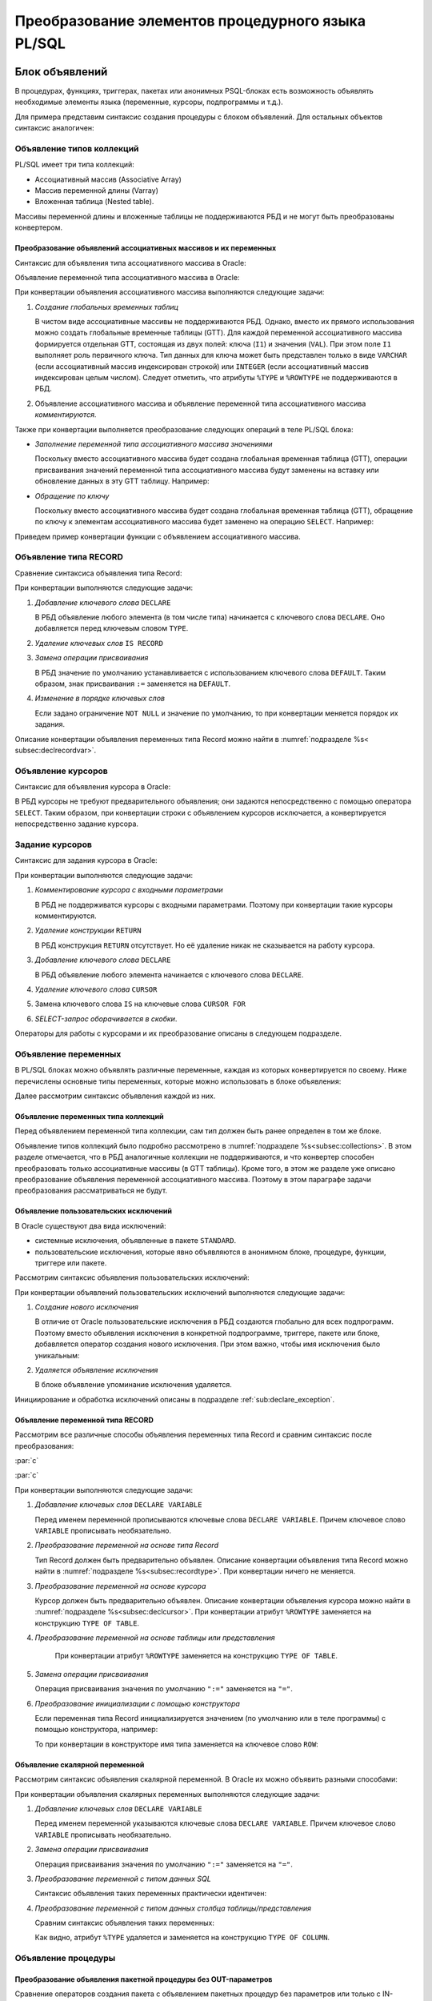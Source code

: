 .. _sec:psqlelem:

Преобразование элементов процедурного языка PL/SQL
===================================================



.. _subsec:decl:

Блок объявлений
-------------------------


В процедурах, функциях, триггерах, пакетах или анонимных PSQL-блоках есть возможность 
объявлять необходимые элементы языка (переменные, курсоры, подпрограммы и т.д.).

Для примера представим синтаксис создания процедуры с блоком объявлений. 
Для остальных объектов синтаксис аналогичен:


.. color-block::
    :caption: Oracle
    
    :green:`CREATE [OR REPLACE]` :red:`[EDITIONABLE|NONEDITIONABLE]` :green:`PROCEDURE` :red:`[<схема>.]` :green:`<имя процедуры>`
        :green:`[ ( <IN|OUT параметр> [, <IN|OUT параметр>]... ) ]` 
        :green:`...`
    :green:`{ IS | AS } [` :greenbf:`<блок объявлений>` :green:`]`
    :green:`BEGIN`
        :green:`<блок операторов> ...`
    :green:`END` :red:`[<имя процедуры>]` :green:`;`    
    
    :greenbf:`<блок объявлений>` :green:`::=  { {<объявление_1>;... [<объявление_2>;]...}`
                           :green:`| <объявление_2>;...}`

    :green:`<объявление_1> ::= { <объявление типа коллекций>`
                       :green:`| <объявление типа RECORD>`
                       :red:`| <объявление типа REF CURSOR>`
                       :red:`| <объявление типа SUBTYPE>`
                       :green:`| <объявление курсора>`
                       :green:`| <объявление переменных>`
                       :green:`| <объявление функции>`
                       :green:`| <объявление процедуры> }`

    :green:`<объявление_2> ::= { <объявление функции> | <реализация функции>`
                       :green:`| <объявление процедуры> | <реализация процедуры>`
                       :green:`| <объявление курсора> | <задание курсора> }`

.. _subsec:collections:

Объявление типов коллекций
^^^^^^^^^^^^^^^^^^^^^^^^^^^

PL/SQL имеет три типа коллекций:

- Ассоциативный массив (Associative Array)
- Массив переменной длины (Varray)
- Вложенная таблица (Nested table).

Массивы переменной длины и вложенные таблицы не поддерживаются РБД и не могут быть преобразованы конвертером. 

Преобразование объявлений ассоциативных массивов и их переменных
""""""""""""""""""""""""""""""""""""""""""""""""""""""""""""""""""

Синтаксис для объявления типа ассоциативного массива в Oracle:

.. color-block::
    :caption: Oracle
    
    :green:`TYPE <имя типа ассоц.массива>`
    :green:`IS TABLE OF <тип данных> [ NOT NULL ]`
    :green:`INDEX BY { VARCHAR2 (<размер>)`
             :green:`| BINARY_INTEGER`
             :green:`| PLS_INTEGER`
             :green:`| LONG`
             :red:`| <имя переменной>%TYPE`
             :red:`| <имя курсора/таблицы/представления>%ROWTYPE` :green:`};`
    
Объявление переменной типа ассоциативного массива в Oracle:

.. color-block::
    :caption: Oracle

    :green:`<имя переменной> <имя типа ассоц.массива>` 
      :red:`[:=<выражение> | :=<вызов функции> | :=<имя переменной коллекции>]`:green:`;`

При конвертации объявления ассоциативного массива выполняются следующие задачи:  

1. *Создание глобальных временных таблиц*
   
   В чистом виде ассоциативные массивы не поддерживаются РБД. Однако, вместо их прямого использования 
   можно создать глобальные временные таблицы (GTT).
   Для каждой переменной ассоциативного массива формируется отдельная GTT, состоящая из двух полей: ключа (``I1``) и значения (``VAL``). 
   При этом поле ``I1`` выполняет роль первичного ключа.
   Тип данных для ключа может быть представлен только в виде ``VARCHAR`` (если ассоциативный массив индексирован строкой) или ``INTEGER``
   (если ассоциативный массив индексирован целым числом). 
   Следует отметить, что атрибуты ``%TYPE`` и ``%ROWTYPE`` не поддерживаются в РБД.

   .. code-block:: 
    :greenlines: 1,2,3,4,5,6
    :caption: Rdb
    
    CREATE GLOBAL TEMPORARY TABLE <имя переменной> (
       I1 { VARCHAR(<размер>)
          | INTEGER },
       VAL <тип данных> [NOT NULL],
       CONSTRAINT <имя ограничения> PRIMARY KEY (I1)
    );
  
2. Объявление ассоциативного массива и объявление переменной типа ассоциативного массива *комментируются*. 

Также при конвертации выполняется преобразование следующих операций в теле PL/SQL блока:

- *Заполнение переменной типа ассоциативного массива значениями*

  Поскольку вместо ассоциативного массива будет создана глобальная временная таблица (GTT), 
  операции присваивания значений переменной типа ассоциативного массива будут заменены на 
  вставку или обновление данных в эту GTT таблицу. Например: 
  
  .. container:: twocol

    .. code-block:: sql
       :caption: Oracle
             
       city_population('Мегаполис') := 1000000;
       :addline:
             
    .. code-block:: sql
       :caption: toRdb
                  
       UPDATE OR INSERT INTO CITY_POPULATION VALUES ('Мегаполис', 1000000);
  
- *Обращение по ключу*

  Поскольку вместо ассоциативного массива будет создана глобальная временная таблица (GTT), 
  обращение по ключу к элементам ассоциативного массива будет заменено на операцию ``SELECT``. Например:

  .. container:: twocol
    
    .. code-block:: sql
      :caption: Oracle
             
      l_res := city_population('Деревня');
      :addline:
             
    .. code-block:: sql
      :caption: toRdb
        
      l_res = (SELECT VAL FROM CITY_POPULATION 
               WHERE I1 = 'Деревня');


Приведем пример конвертации функции с объявлением ассоциативного массива.

.. code-block:: sql
    :caption: Oracle
  
    CREATE OR REPLACE FUNCTION TEST_FUNCTION
    RETURN NUMERIC(34, 8)
    IS
      TYPE population IS TABLE OF NUMBER INDEX BY VARCHAR2(64);      
      city_population population; 
      l_res NUMERIC(34, 8);
    BEGIN
      city_population('Деревня')   := 2000;
      city_population('Райцентр')  := 750000;
      city_population('Мегаполис') := 1000000;
      city_population('Деревня')  := 2001;
      l_res := city_population('Деревня')+city_population('Райцентр')+city_population('Мегаполис');
      ... 
      return l_res;
    END TEST_FUNCTION;

.. code-block:: sql
    :caption: to Rdb
  
    CREATE GLOBAL TEMPORARY TABLE CITY_POPULATION (
        I1 VARCHAR(64), 
        VAL NUMERIC(34, 8),
        CONSTRAINT PK_CITY_POPULATION PRIMARY KEY (I1)
    );
    
    CREATE OR ALTER FUNCTION TEST_FUNCTION 
    RETURNS NUMERIC(34, 8)
    AS
      /*TYPE population IS TABLE OF NUMERIC(34, 8) INDEX BY VARCHAR(64);*/
      /*city_population  population;*/
      DECLARE l_res NUMERIC(34, 8);
    BEGIN
      UPDATE OR INSERT INTO CITY_POPULATION VALUES ('Деревня', 2000);
      UPDATE OR INSERT INTO CITY_POPULATION VALUES ('Райцентр', 750000);
      UPDATE OR INSERT INTO CITY_POPULATION VALUES ('Мегаполис', 1000000);
      UPDATE OR INSERT INTO CITY_POPULATION VALUES ('Деревня', 2001);
      l_res = (SELECT VAL FROM CITY_POPULATION WHERE I1 = 'Деревня')
              + (SELECT VAL FROM CITY_POPULATION WHERE I1 = 'Райцентр')
              + (SELECT VAL FROM CITY_POPULATION WHERE I1 = 'Мегаполис');
      ...
      return l_res;
    END /*TEST_FUNCTION*/;

.. _subsec:recordtype:

Объявление типа RECORD
^^^^^^^^^^^^^^^^^^^^^^^

Сравнение синтаксиса объявления типа Record:

.. container:: twocol
   
   .. color-block::
     :caption: Oracle
              
     :green:`TYPE <имя типа Record>`
     :green:`IS RECORD (<имя поля> <тип данных>` 
                :green:`[[NOT NULL]`
                :green:`{:=|DEFAULT} <выражение>]`
                :green:`[, <имя поля> <тип данных>...]);`

   .. code-block:: 
     :greenlines: 1, 2, 3, 4, 5
     :caption: Rdb
             
     DECLARE TYPE <имя типа Record> 
     (<имя поля> <тип данных>
      [DEFAULT <значение>]
      [NOT NULL]
      [, <имя поля> <тип данных>...]...);

При конвертации выполняются следующие задачи:  

1. *Добавление ключевого слова* ``DECLARE``

   В РБД объявление любого элемента (в том числе типа) начинается с ключевого слова ``DECLARE``.
   Оно добавляется перед ключевым словом ``TYPE``.

2. *Удаление ключевых слов* ``IS RECORD``

3. *Замена операции присваивания* 
   
   В РБД значение по умолчанию устанавливается с использованием ключевого слова ``DEFAULT``. Таким образом, знак присваивания ``:=`` 
   заменяется на ``DEFAULT``.

4. *Изменение в порядке ключевых слов*
   
   Если задано ограничение ``NOT NULL`` и значение по умолчанию, то при конвертации меняется порядок их задания.


.. code-block:: sql
    :caption: Oracle
  
    DECLARE
      TYPE DeptRecTyp IS RECORD (
         dept_id    NUMBER(4) NOT NULL := 10,
         dept_name  VARCHAR2(30) NOT NULL := 'Administration',
         mgr_id     NUMBER(6) := 200,
         loc_id     NUMBER(4) := 1700
      ); 
      dept_rec DeptRecTyp;
    BEGIN
       ...
    END;



.. code-block:: sql
    :caption: to Rdb
  
    EXECUTE BLOCK
    AS 
      DECLARE TYPE DeptRecTyp (
        dept_id    NUMERIC(4)  default 10 NOT NULL,
        dept_name  VARCHAR(30) default 'Administration' NOT NULL,
        mgr_id     NUMERIC(6)  default 200,
        loc_id     NUMERIC(4)  default 1700
      );
      DECLARE dept_rec DeptRecTyp;
    BEGIN
      ...
    END;

Описание конвертации объявления переменных типа Record можно найти в :numref:`подразделе %s< subsec:declrecordvar>`.

Объявление курсоров
^^^^^^^^^^^^^^^^^^^^^^

Синтаксис для объявления курсора в Oracle:
          
.. color-block::
    :caption: Oracle
    
    :red:`CURSOR <имя курсора>` :red:`[(<список параметров курсора>)]`
    :red:`RETURN <rowtype>;`

В РБД курсоры не требуют предварительного объявления; они задаются непосредственно с помощью оператора ``SELECT``. 
Таким образом, при конвертации строки с объявлением курсоров исключается, а конвертируется непосредственно задание курсора. 


.. _subsec:declcursor:

Задание курсоров
^^^^^^^^^^^^^^^^^^^^^

Синтаксис для задания курсора в Oracle:

.. container:: twocol
          
  .. code-block::
    :greenlines: 1,4
    :redlines: 2,3
    :caption: Oracle
              
    CURSOR <имя курсора>
    [(<список параметров курсора>)]
    [RETURN <rowtype>] 
    IS <SELECT-запрос> ;

  .. code-block:: 
    :greenlines: 1,4
    :caption: Rdb

    DECLARE <имя курсора>  


    CURSOR FOR (<SELECT-запрос>);

При конвертации выполняются следующие задачи:  

1. *Комментирование курсора с входными параметрами*
   
   В РБД не поддерживатся курсоры с входными параметрами. Поэтому при конвертации такие курсоры комментируются.

2. *Удаление конструкции* ``RETURN``

   В РБД конструкция ``RETURN`` отсутствует. Но её удаление никак не сказывается на работу курсора.

3. *Добавление ключевого слова* ``DECLARE``

   В РБД объявление любого элемента начинается с ключевого слова ``DECLARE``.
   
4. *Удаление ключевого слова* ``CURSOR``

5. Замена ключевого слова ``IS`` на ключевые слова ``CURSOR FOR``

6. *SELECT-запрос оборачивается в скобки*.
 


.. code-block:: sql
  :caption: Oracle

  DECLARE
    id testt.id%TYPE;
    num testt.num%TYPE;
    cursor c1 RETURN testt%ROWTYPE;
    cursor c1 RETURN testt%ROWTYPE is
      SELECT * FROM testt;
  BEGIN
    OPEN c1;
    LOOP
      FETCH c1 INTO id, num;
      EXIT WHEN c1%NOTFOUND;
    END LOOP;
    CLOSE c1;
  END;


.. code-block:: sql
  :caption: to Rdb

  EXECUTE BLOCK 
  AS
    DECLARE id TYPE OF COLUMN testt.id;
    DECLARE num TYPE OF COLUMN testt.num;
    DECLARE c1 CURSOR FOR
      (SELECT * FROM testt);
  BEGIN
    OPEN c1;
    WHILE (TRUE) DO 
    BEGIN
      FETCH c1 INTO :id, :num;
        IF( ROW_COUNT != 1 ) 
        THEN LEAVE;
    END 
    CLOSE c1;
  END;

Операторы для работы с курсорами и их преобразование описаны в следующем подразделе.


Объявление переменных
^^^^^^^^^^^^^^^^^^^^^^

В PL/SQL блоках можно объявлять различные переменные, каждая из которых конвертируется по своему. 
Ниже перечислены основные типы переменных, которые можно использовать в блоке объявления:

.. code-block::
    :redlines:  2,3,7
    :greenlines: 1,4,5,6,8
    :caption: Oracle

    <объявление переменных> ::= { <объявление переменных типа коллекций>
                                | <объявление констант>
                                | <объявление переменной типа REF CURSOR>
                                | <объявление исключений>
                                | <объявление переменной типа RECORD>
                                | <объявление скалярной переменной>
                                | [REF] <пользовательский объектный тип>
                                }

Далее рассмотрим синтаксис объявления каждой из них.

Объявление переменных типа коллекций
""""""""""""""""""""""""""""""""""""""

Перед объявлением переменной типа коллекции, сам тип должен быть ранее определен в том же блоке. 


.. code-block::
    :redlines:  2,3,4,5,6,7
    :greenlines: 1
    :caption: Oracle
        
    <имя переменной> { <имя типа ассоц.массива> 
                       [:=<выражение> | :=<вызов функции> | :=<имя переменной коллекции>]
                     | <имя типа Varray> 
                       [:= <имя типа Varray>([<список значений>]) | :=<имя переменной коллекции> ]
                     | <имя типа вложенных таблиц> 
                       [:= <имя вложенных таблиц>([<список значений>])|:=<имя перем-ой коллекции>]
                     | <имя переменной коллекции>%TYPE } ;    

Объявление типов коллекций было подробно рассмотрено в :numref:`подразделе %s<subsec:collections>`. 
В этом разделе отмечается, что в РБД аналогичные коллекции не поддерживаются, и что конвертер способен 
преобразовать только ассоциативные массивы (в GTT таблицы). Кроме того, в этом же разделе уже описано преобразование
объявления переменной ассоциативного массива. Поэтому в этом параграфе задачи преобразования рассматриваться не будут.  

..
   Объявление констант
   """""""""""""""""""""
         
   .. code-block::
      :redlines: 1
      
      <имя константы> CONSTANT <тип данных> [NOT NULL] { := | DEFAULT } <выражение> ;

.. _sub:userexception:

Объявление пользовательских исключений
"""""""""""""""""""""""""""""""""""""""

В Oracle существуют два вида исключений:

- системные исключения, объявленные в пакете ``STANDARD``. 
- пользовательские исключения, которые явно объявляются в анонимном блоке, процедуре, функции, триггере или пакете.

Рассмотрим синтаксис объявления пользовательских исключений:

.. code-block::
    :greenlines: 1
    :caption: Oracle
        
    <имя исключения> EXCEPTION;  

При конвертации объявлений пользовательских исключений выполняются следующие задачи:

1. *Создание нового исключения*
   
   В отличие от Oracle пользовательские исключения в РБД создаются глобально для всех подпрограмм.
   Поэтому вместо объявления исключения в конкретной подпрограмме, триггере, пакете или блоке, 
   добавляется оператор создания нового исключения. При этом важно, чтобы имя исключения было уникальным:

   .. code-block::
    :greenlines: 1
    :caption: Rdb
        
    CREATE EXCEPTION <имя исключения> '<текст сообщения>';

2. *Удаляется объявление исключения*

   В блоке объявление упоминание исключения удаляется.


.. code-block:: sql
  :caption: Oracle

  CREATE OR REPLACE PROCEDURE add_new_order
     (order_id_in IN NUMBER, sales_in IN NUMBER)
  IS
     no_sales EXCEPTION;
  BEGIN
      ...
  END;


.. code-block:: sql
  :caption: to Rdb

  CREATE EXCEPTION no_sales_EXCEPTION_add_new_order 'error';
  
  CREATE OR ALTER PROCEDURE add_new_order
     (order_id_in  NUMERIC(34, 8), sales_in  NUMERIC(34, 8))
  AS
  BEGIN
     ...
  END;



Инициирование и обработка исключений описаны в подразделе :ref:`sub:declare_exception`. 
   
.. _subsec:declrecordvar:

Объявление переменной типа RECORD
"""""""""""""""""""""""""""""""""""

Рассмотрим все различные способы объявления переменных типа Record и сравним синтаксис после преобразования:


:par:`c`

:par:`c`

.. container:: twocol
  
  .. code-block::
    :redlines: 4,7
    :greenlines: 1,2,3,5,6,8,9
    :caption: Oracle
              
    <имя переменной> 
          { <имя типа RECORD> 
          | <имя курсора>%ROWTYPE 
          | <имя переменной CURSOR REF>%ROWTYPE 
          | <имя таблицы>%ROWTYPE 
          | <имя представления>%ROWTYPE 
          | <имя переменной типа RECORD>%TYPE }
    [[NOT NULL] 
    {:= | DEFAULT} <выражение> ];

  .. code-block:: 
    :greenlines: 1, 2, 3, 4, 5, 6, 7, 8, 9
    :caption: Rdb

    DECLARE [VARIABLE] <имя переменной> 
          { <имя типа RECORD> 
          | TYPE OF TABLE  <имя курсора>

          | TYPE OF TABLE <имя таблицы> 
          | TYPE OF TABLE <имя представления>
          }
    [NOT NULL] 
    [{ = | DEFAULT } <значение по умолчанию>];

При конвертации выполняются следующие задачи:

1. *Добавление ключевых слов* ``DECLARE VARIABLE``

   Перед именем переменной прописываются ключевые слова ``DECLARE VARIABLE``. 
   Причем ключевое слово ``VARIABLE`` прописывать необязательно.

2. *Преобразование переменной на основе типа Record*

   Тип Record должен быть предварительно объявлен. Описание конвертации объявления типа Record 
   можно найти в :numref:`подразделе %s<subsec:recordtype>`. При конвертации ничего не меняется.

3. *Преобразование переменной на основе курсора*

   Курсор должен быть предварительно объявлен. Описание конвертации объявления курсора
   можно найти в :numref:`подразделе %s<subsec:declcursor>`. При конвертации атрибут ``%ROWTYPE`` заменяется на конструкцию ``TYPE OF TABLE``.

4. *Преобразование переменной на основе таблицы или представления* 

    При конвертации атрибут ``%ROWTYPE`` заменяется на конструкцию ``TYPE OF TABLE``.

5. *Замена операции присваивания* 
   
   Операция присваивания значения по умолчанию ``":="`` заменяется на ``"="``.

6. *Преобразование инициализации с помощью конструктора*

   Если переменная типа Record инициализируется значением (по умолчанию или в теле программы) с помощью конструктора, например:

   .. code-block:: sql
    :caption: Oracle

    dept_rec DeptRecTyp := DeptRecType(10, 'Administration', 200, 1700);
  
   То при конвертации в конструкторе имя типа заменяется на ключевое слово ``ROW``:

   .. code-block:: sql
    :caption: to Rdb

    dept_rec DeptRecTyp = ROW(10, 'Administration', 200, 1700);



.. code-block:: sql
  :caption: Oracle

  DECLARE
    TYPE DeptRecTyp IS RECORD (
         dept_id    NUMBER(4) NOT NULL := 10,
         dept_name  VARCHAR2(30) NOT NULL := 'Administration',
         mgr_id     NUMBER(6) := 200,
         loc_id     NUMBER(4) := 1700
      );
    CURSOR c1 IS SELECT department_id, location_id FROM departments;
    dept_rec1 DeptRecTyp := DeptRecTyp (20, 'Ingineer', 300, 1200);
    dept_rec2 departments%ROWTYPE 
    dept_rec3 c1%ROWTYPE;
  BEGIN
    dept_rec2 := DeptRecTyp(10, 'Administration', 200, 1700);
  END;


.. code-block:: sql
  :caption: to Rdb

  EXECUTE BLOCK 
  AS 
    DECLARE TYPE DeptRecTyp   (
         dept_id    NUMERIC(4)  DEFAULT 10 NOT NULL,
         dept_name  VARCHAR(30) DEFAULT 'Administration' NOT NULL,
         mgr_id     NUMERIC(6)  DEFAULT 200,
         loc_id     NUMERIC(4)  DEFAULT 1700
    );
    DECLARE c1 CURSOR FOR (SELECT department_id, location_id FROM departments);
    DECLARE dept_rec1 DeptRecTyp = ROW(20, 'Ingineer', 300, 1200);
    DECLARE VARIABLE dept_rec2 TYPE OF TABLE departments not null;
    DECLARE VARIABLE dept_rec3 TYPE OF TABLE c1;  
  BEGIN
    dept_rec2 = ROW(10, 'Administration', 200, 1700);
  END;


Объявление скалярной переменной
""""""""""""""""""""""""""""""""

Рассмотрим синтаксис объявления скалярной переменной. В Oracle их можно объявить разными способами:

.. code-block::
    :greenlines: 1, 3, 4, 7
    :redlines: 5, 6
    
    <имя переменной> <тип данных> [ [NOT NULL] {:= | DEFAULT} <выражение> ];

    <тип данных> ::= { <тип данных SQL>
                     | <имя таблицы/представления>.<столбец>%TYPE
                     | <переменная типа RECORD>.<поле>%TYPE
                     | <скалярная переменная>%TYPE
                     }
  
При конвертации объявления скалярных переменных выполняются следующие задачи:

1. *Добавление ключевых слов* ``DECLARE VARIABLE``
 
   Перед именем переменной указываются ключевые слова ``DECLARE VARIABLE``. 
   Причем ключевое слово ``VARIABLE`` прописывать необязательно.

2. *Замена операции присваивания* 
   
   Операция присваивания значения по умолчанию ``":="`` заменяется на ``"="``.

3. *Преобразование переменной с типом данных SQL*

   Синтаксис объявления таких переменных практически идентичен:

   .. container:: twocol

    .. code-block::
      :greenlines: 1, 2, 3, 4
      :caption: Oracle
      
      :addline:
      <имя переменной> <тип данных SQL>     
      [[NOT NULL] 
      {:= | DEFAULT} <выражение> ] ;             
              	                                                        
    .. code-block:: 
      :greenlines: 1, 2, 3, 4
      :caption: Rdb
             
      DECLARE [VARIABLE] 
      <имя переменной> <тип данных SQL>
      [NOT NULL] 
      [{ = | DEFAULT } <выражение>] ;

4. *Преобразование переменной с типом данных столбца таблицы/представления*

   Сравним синтаксис объявления таких переменных:

   .. container:: twocol
    
    .. code-block::
      :greenlines: 1, 2, 3, 4
      :caption: Oracle
             
      <имя переменной>
            <имя таблицы>.<столбец>%TYPE     
      [[NOT NULL] 
      {:= | DEFAULT} <выражение> ] ;             
              	                                                          
    .. code-block:: 
      :greenlines: 1, 2, 3, 4
      :caption: Rdb
             
      DECLARE [VARIABLE] <имя переменной>
        TYPE OF COLUMN <имя таблицы>.<столбец>
      [NOT NULL] 
      [{ = | DEFAULT } <выражение>] ;

   Как видно, атрибут ``%TYPE`` удаляется и заменяется на конструкцию ``TYPE OF COLUMN``.

.. code-block:: sql
  :caption: Oracle

  DECLARE
    sql_stmt    VARCHAR2(200);
    dept_id     NUMBER(2) := 50;
    dept_name   dept.name%TYPE  := 'PERSONNEL';
    location    dept.location%TYPE default 'DALLAS';
  BEGIN
    sql_stmt := 'INSERT INTO dept VALUES (:1, :2, :3)';
    EXECUTE IMMEDIATE sql_stmt USING dept_id, dept_name, location;
  END;


.. code-block:: sql
  :caption: to Rdb

  EXECUTE BLOCK 
  AS 
    DECLARE sql_stmt    VARCHAR(200);
    DECLARE dept_id     NUMERIC(2) = 50;
    DECLARE dept_name   TYPE OF COLUMN dept.name  = 'PERSONNEL';
    DECLARE location    TYPE OF COLUMN dept.location default 'DALLAS';
  BEGIN
    sql_stmt = 'INSERT INTO dept VALUES (:A1, :A2, :A3)';
    EXECUTE STATEMENT (:sql_stmt) (A1:= :dept_id, A2:= :dept_name, A3:= :location);
  END;


    
.. _subsec:proc_decl:

Объявление процедуры
^^^^^^^^^^^^^^^^^^^^^^^^

.. code-block::
    :redlines:  2,3
    :greenlines: 1,4
    :caption: Oracle
        
    PROCEDURE <процедура> [(<IN|OUT параметр>[,<IN|OUT параметр>])] 
    [ ACCESSIBLE BY (<средство доступа> [, <средство доступа> ]...)
    | DEFAULT COLLATION <опция сортировки>
    | AUTHID { CURRENT_USER | DEFINER }]... ;

Преобразование объявления пакетной процедуры без OUT-параметров
"""""""""""""""""""""""""""""""""""""""""""""""""""""""""""""""""

Сравнение операторов создания пакета с объявлением пакетных процедур без параметров или только с IN-параметрами:

.. container:: twocol
  
  .. code-block::
    :greenlines: 1, 2, 3, 4, 5, 7, 8, 9
    :caption: Oracle
              
    CREATE [OR REPLACE] PACKAGE <имя пакета>
    [AUTHID { CURRENT_USER | DEFINER }]
    { IS | AS } 
        PROCEDURE <имя> (<IN-пар.>[,<IN-пар.>]); 

        [ <объявление процедуры>; 
        | <объявление функции>;...]
    END ;
      
  .. code-block:: 
    :greenlines: 1, 2, 3, 4, 5, 7, 8, 9
    :caption: Rdb
             
    CREATE [OR ALTER] PACKAGE <имя пакета>
    [SQL SECURITY {DEFINER | INVOKER}]
    AS BEGIN
      PROCEDURE <имя> (<IN-пар.>[,<IN-пар.>]);

      [ <объявление процедуры>; 
      | <объявление функции>;...]
    END ; 

При конвертации объявления пакетных процедур без OUT-параметров выполняются следующие задачи:  

1. *Преобразование IN-параметров* 

   В Oracle входные параметры могут прописываться с модификатором ``IN`` (необязательным). 
   При конвертации модификатор ``IN`` удаляется.

   Сравним синтаксис задания IN-параметров [2]_:

   .. container:: twocol
    
    .. color-block::
      :caption: Oracle
             
      :green:`<IN-параметр> :=` 
                :green:`<имя>` :red:`[IN]` :green:`<тип данных>` 
                      :green:`[{:=|DEFAULT} <значение>]`                  
  	                                                              
    .. code-block:: 
      :greenlines: 1, 2, 3
      :caption: Rdb
             
      <IN-параметр> := 
                <имя> <тип данных> 
                    [{=|DEFAULT} <значение>]     

   IN-параметрам можно устанавливать значения по умолчанию. Как видно, различия заключаются лишь в операторе присваивания (``:=``). 
   
   .. note::

      В РБД параметры, для которых установлены значения по умолчанию, должны располагаться в самом конце списка, 
      тогда как в Oracle таких ограничений нет.

Преобразование объявления пакетной процедуры с OUT параметрами
""""""""""""""""""""""""""""""""""""""""""""""""""""""""""""""""

Сравнение операторов создания пакета с объявлением пакетных процедур с хотя бы одним OUT-параметром:

.. container:: twocol
          
  .. code-block::
    :greenlines: 1, 2, 3, 4, 5, 8, 9, 10
    :caption: Oracle
    
    CREATE [OR REPLACE] PACKAGE <имя пакета>
    [AUTHID { CURRENT_USER | DEFINER }]
    { IS | AS } 
    PROCEDURE <имя> (<OUT-пар.>[,<IN|OUT-пар.>]); 


    [ <объявление процедуры>; 
    | <объявление функции>;...];
    END ;

      
  .. code-block:: 
    :greenlines: 1, 2, 3, 4, 5, 6, 8, 9, 10
    :caption: Rdb
    
    CREATE [OR ALTER] PACKAGE <имя пакета>
    [SQL SECURITY {DEFINER | INVOKER}]
    AS BEGIN
    PROCEDURE <имя> (<OUT-пар.>[,<IN|OUT-пар.>])
    RETURNS (<OUT-пар.>_OUT [,...]);

    [ <объявление процедуры>; 
    | <объявление функции>;...]
    END ; 

При конвертации объявления пакетных процедур с OUT-параметрами выполняются следующие задачи:  

1. *Преобразование входных параметров*

   В процедурах Oracle все параметры являются входными, однако они подразделяются на IN и OUT. 

   Модификаторы ``IN, OUT`` и ``IN OUT`` не используются и удаляются. Следует отметить, что в РБД отсутствует аналог модификатора ``NOCOPY``, 
   который также подлежит исключению.

   Если в процедуре присутствует хотя бы один OUT-параметр, она преобразуется в селективную процедуру в РБД.  
   Поэтому добавляется конструкция ``RETURNS (...)``, в которую дублируется список всех OUT-параметров с суффиксом ``"_OUT"``.

.. _subsec:func_decl:

Объявление функции 
^^^^^^^^^^^^^^^^^^^^^^^

.. code-block::
    :redlines:  4,5,6 
    :greenlines: 1,2,3
    :caption: Oracle
    
    FUNCTION <имя функции> [(<IN|OUT параметр>[,<IN|OUT параметр>])]
    RETURN <тип данных> 
    [ DETERMINISTIC 
    | PIPELINED 
    | PARALLEL_ENABLE 
    | RESULT_CACHE ]... ; 

Преобразование объявления пакетной функции без OUT-параметров
""""""""""""""""""""""""""""""""""""""""""""""""""""""""""""""""

Сравнение синтаксиса операторов создания пакета с объявлением пакетных функций без параметров или только с IN-параметрами:

.. container:: twocol
          
  .. code-block::
    :greenlines: 1, 2, 3, 4, 5, 6, 7, 9, 10, 11
    :caption: Oracle
    
    CREATE [OR REPLACE] PACKAGE <имя пакета>
    [AUTHID { CURRENT_USER | DEFINER }]
    { IS | AS } 
        FUNCTION <имя> (<IN-пар.>[,<IN-пар.>]...)
          RETURN <тип данных> 
          [DETERMINISTIC];

        [ <объявление процедуры>; 
        | <объявление функции>;...];
    END;


  .. code-block:: 
    :greenlines: 1, 2, 3, 4, 5, 6, 7, 9, 10, 11
    :caption: Rdb
    
    CREATE [OR ALTER] PACKAGE <имя пакета>
    [SQL SECURITY {DEFINER | INVOKER}]
    AS BEGIN
      FUNCTION <имя> (<IN-пар.> [,<IN-пар.>...])
        RETURNS <тип данных> 
        [DETERMINISTIC];

      [ <объявление процедуры>; 
      | <объявление функции>;...]
    END ; 

При конвертации объявления пакетных функций без OUT-параметров выполняются следующие задачи:  

1. *Преобразование IN-параметров*

   В Oracle входные параметры могут прописываться с модификатором ``IN`` (необязательным). 
   При конвертации модификатор ``IN`` удаляется.

   Сравним синтаксис задания IN-параметров [4]_:

   .. container:: twocol

      .. color-block::
        :caption: Oracle
          
        :green:`<IN-параметр> :=` 
                  :green:`<имя>` :red:`[IN]` :green:`<тип данных>` 
                        :green:`[{:=|DEFAULT} <значение>]`                  
  	                                                               
      .. code-block:: 
        :greenlines: 1, 2, 3
        :caption: Rdb
        
        <IN-параметр> := 
                  <имя> <тип данных> 
                      [{=|DEFAULT} <значение>]     

   IN-параметрам можно устанавливать значения по умолчанию. Как видно, различия заключаются лишь в операторе присваивания (``:=``). 
   В РБД параметры, для которых установлены значения по умолчанию, должны располагаться в самом конце списка, 
   тогда как в Oracle таких ограничений нет.

2. *Замена ключевого слова* ``RETURN``

   Данное ключевое слово заменяется на равнозначное ему ``RETURNS``.


Преобразование объявления пакетной функции с OUT параметрами
""""""""""""""""""""""""""""""""""""""""""""""""""""""""""""""

Сравнение синтаксиса операторов создания пакета с объявлением пакетных функций 
с хотя бы одним OUT-параметром:

.. container:: twocol
          
  .. code-block::
      :redlines: 6
      :greenlines: 1, 2, 3, 4, 5, 7, 8, 9, 10
      :caption: Oracle
      
      CREATE [OR REPLACE] PACKAGE <имя пакета>
      [AUTHID { CURRENT_USER | DEFINER }]
      { IS | AS } 
      FUNCTION <имя> (<OUT-пар.>[,<IN|OUT-пар.>])
      RETURN <тип возвр.данных> 
      [DETERMINISTIC];

      [ <объявление процедуры>; 
      | <объявление функции>;...];
      END ;

  .. code-block:: 
      :greenlines: 1, 2, 3, 4, 5, 6, 7, 9, 10, 11
      :caption: Rdb
      
      CREATE [OR ALTER] PACKAGE <имя пакета>
      [SQL SECURITY {DEFINER | INVOKER}]
      AS BEGIN
      PROCEDURE <имя> (<OUT-пар.>[,<IN|OUT-пар.>]);
      RETURNS (RET_VAL <тип возвр.знач.>,
              <OUT-параметр>_OUT [,...])

      [ <объявление процедуры>; 
      | <объявление функции>;...]
      END ; 

При конвертации объявления пакетных функций с OUT параметрами выполняются следующие задачи:  

1. *Преобразование функции в селективную процедуру*
   
   Если в функции присутствует хотя бы один OUT-параметр, она преобразуется в селективную процедуру в РБД. 
   Для этого выполняются следующие действия:
   
   .. unindented_list::
      
      - ключевое слово ``FUNCTION`` заменяется на ключевое слово ``PROCEDURE``.
      - предложение ``RETURN <тип возвращаемого значения>`` заменяется конструкцией
        ``RETURNS`` со списком выходных параметров:

        - добавляется параметр ``RET_VAL``, который принимает тип возвращаемого значения;
        - дублируется список всех OUT-параметров с добавлением суффикса ``"_OUT"``.

2. *Преобразование входных параметров*

   В процедурах Oracle все параметры являются входными, однако они подразделяются на IN и OUT. 

   Модификаторы ``IN, OUT`` и ``IN OUT`` не используются и удаляются. Следует отметить, что в РБД отсутствует аналог модификатора ``NOCOPY``, 
   который также подлежит исключению.


.. _subsec:proc_defin:

Реализация процедуры
^^^^^^^^^^^^^^^^^^^^^^

.. code-block::
    :redlines:  2,3,5
    :greenlines: 1,4,6,7,8,9,10,11
    :caption: Oracle

    PROCEDURE <процедура> [(<IN|OUT параметр>[,<IN|OUT параметр>])] 
    [ ACCESSIBLE BY (<средство доступа> [, <средство доступа> ]...)
    | DEFAULT COLLATION <опция сортировки>
    | AUTHID { CURRENT_USER | DEFINER }]... 
    { { IS | AS } <внешний модуль>
    | { IS | AS } [ <объявление_1>;... [<объявление_2>;]... 
                  | <объявление_2>;... ] 
    BEGIN
        <блок операторов> ...
        [ EXCEPTION <обработка исключений> ]
    END [<имя процедуры>] ; }

Реализация пакетной процедуры с IN параметрами
"""""""""""""""""""""""""""""""""""""""""""""""

.. container:: twocol
          
  .. code-block::
    :greenlines: 1, 2, 3, 4, 5, 6, 7, 8, 9, 10, 11, 12
    :caption: Oracle
    
    CREATE [ OR REPLACE ] 
    PACKAGE BODY [<схема>.] <имя пакета>
    { IS | AS } 
        PROCEDURE <имя> (<IN-пар.>[,<IN-пар.>])
        { IS | AS } [<объявление>]
        BEGIN
          <блок операторов>
        END  [<имя процедуры>] ;

        [ <объявление|реализация процедуры>; 
        | <объявление|реализация функции>;...];
    END [<имя пакета>] ;
        
  .. code-block:: 
    :greenlines: 1, 2, 3, 4, 5, 6, 7, 8, 9, 10, 11, 12
    :caption: Rdb
    
    RECREATE
    PACKAGE BODY <имя пакета>
    AS BEGIN
      PROCEDURE <имя> (<IN-пар.>[,<IN-пар.>])
      AS [<объявление>]
      BEGIN
        <блок операторов>
      END ;

      [ <объявление|реализация процедуры>; 
      | <объявление|реализация функции>;...];
    END ; 

Реализация пакетной процедуры с OUT параметрами
"""""""""""""""""""""""""""""""""""""""""""""""

.. container:: twocol
          
  .. code-block::
      :greenlines: 1, 2, 3, 4, 5, 6, 7, 8, 9, 10, 11, 12, 13
      :caption: Oracle
      
      CREATE [ OR REPLACE ] 
      PACKAGE BODY [<схема>.] <имя пакета>
      { IS | AS } 
      PROCEDURE <имя> (<OUT-пар.>[,<IN|OUT-пар.>])

      { IS | AS } [<объявление>]
      BEGIN
          <блок операторов>
      END  [<имя процедуры>] ;

      [ <объявление|реализация процедуры>; 
      | <объявление|реализация функции>;...];
      END [<имя пакета>] ;
        
  .. code-block:: 
      :greenlines: 1, 2, 3, 4, 5, 6, 7, 8, 9, 10, 11, 12, 13
      :caption: Rdb
      
      RECREATE
      PACKAGE BODY <имя пакета>
      AS BEGIN
      PROCEDURE <имя> (<OUT-пар.>[,<IN|OUT-пар.>])
      RETURNS (<OUT-пар.>_OUT [,...])
      AS [<объявление>]
      BEGIN
        <блок операторов>
      END;

      [ <объявление|реализация процедуры>; 
      | <объявление|реализация функции>;...];
      END ; 


.. _subsec:func_defin:

Реализация функции
^^^^^^^^^^^^^^^^^^^^^^

.. code-block::
    :redlines: 4,5,6,7
    :greenlines: 1,2,3,8,9,10,11,12,13
    :caption: Oracle
    
    FUNCTION <имя функции> [(<IN|OUT параметр>[,<IN|OUT параметр>])]
    RETURN <тип данных> 
    [ DETERMINISTIC
    | PIPELINED
    | PARALLEL_ENABLE
    | RESULT_CACHE [ RELIES_ON ...]  ]...
    { { IS | AS } <внешний модуль>
    | { IS | AS } [ <объявление_1>;... [<объявление_2>;]... 
                  | <объявление_2>;... ] 
    BEGIN
        <блок операторов> ...
        [ EXCEPTION <обработка исключений> ]
    END [<имя процедуры>] ; }


Реализация пакетной функции с IN параметрами
"""""""""""""""""""""""""""""""""""""""""""""

.. container:: twocol
          
  .. code-block::
    :greenlines: 1, 2, 3, 4, 5, 6, 7, 8, 9, 10, 11, 12, 13, 14
    :caption: Oracle
    
    CREATE [ OR REPLACE ] 
    PACKAGE BODY [<схема>.] <имя пакета>
    { IS | AS } 
        FUNCTION <имя> (<IN-пар.>[,<IN-пар.>]...)
          RETURN <тип данных> 
          [DETERMINISTIC]
        { IS | AS } [ <объявление> ]
        BEGIN
          <блок операторов> ...
        END [<имя процедуры>] ; 

        [ <объявление|реализация процедуры>; 
        | <объявление|реализация функции>;...];
    END [<имя пакета>];

        
  .. code-block:: 
    :greenlines: 1, 2, 3, 4, 5, 6, 7, 8, 9, 10, 11, 12, 13, 14
    :caption: Rdb
    
    RECREATE
    PACKAGE BODY <имя пакета>
    AS BEGIN
      FUNCTION <имя> (<IN-пар.> [,<IN-пар.>...])
        RETURNS <тип данных> 
        [DETERMINISTIC]
      AS [<объявление>]
      BEGIN
        <блок операторов>
      END ;

      [ <объявление|реализация процедуры>; 
      | <объявление|реализация функции>;...];
    END ; 

Реализация пакетной функции с OUT параметрами
"""""""""""""""""""""""""""""""""""""""""""""


.. container:: twocol
          
  .. code-block::
    :redlines: 7
    :greenlines: 1, 2, 3, 4, 5, 6, 8, 9, 10, 11, 12, 13, 14, 15
    :caption: Oracle
    
    CREATE [ OR REPLACE ] 
    PACKAGE BODY [<схема>.] <имя пакета>
    { IS | AS } 
      FUNCTION <имя> (<OUT-пар.>[,<IN|OUT-пар.>])
      RETURN <тип возвр.данных> 

      [DETERMINISTIC]
      { IS | AS } [<объявление>]
      BEGIN
          <блок операторов>
      END  [<имя процедуры>] ;

      [ <объявление|реализация процедуры>; 
      | <объявление|реализация функции>;...];
    END [<имя пакета>];

  .. code-block:: 
    :greenlines: 1, 2, 3, 4, 5, 6, 7, 8, 9, 10, 11, 12, 13, 14, 15
    :caption: Rdb
    
    RECREATE
    PACKAGE BODY <имя пакета>
    AS BEGIN
    PROCEDURE <имя> (<OUT-пар.>[,<IN|OUT-пар.>])
    RETURNS ( <имя перем.><тип возвр.данных>,
              <OUT-пар.>_OUT ...)

    AS [<объявление>]
    BEGIN
        <блок операторов>
    END;

    [ <объявление|реализация процедуры>; 
    | <объявление|реализация функции>;...];
    END ; 


Оператор IF-THEN-ELSE 
------------------------

.. container:: twocol
          
  .. code-block::
      :greenlines: 1,2,3,4,5,6,7,8,9,10
      :caption: Oracle
      
      IF <условие> 
      THEN <оператор> [ <оператор> ]...
      [ ELSIF <условие> 
        THEN <оператор>[<оператор>]...]

      [ ELSE <оператор> [<оператор>]...] 
      END IF ;
                  
  .. code-block:: 
      :greenlines: 1,2,3,4,5,6,7,8,9,10
      :caption: Rdb
      
      IF (<условие>)
      THEN [BEGIN] <оператор>[<оператор>...]
      [IF (<условие>) 
      THEN [BEGIN]<оператор>[<оператор>]...[END]]
      [END]
      [ELSE [BEGIN] <оператор>[<оператор>..][END]];
      :addline:


Оператор WHILE LOOP
---------------------

.. container:: twocol
          
  .. code-block::
      :greenlines: 1,2,3
      :caption: Oracle
      
      WHILE <выражение>
      LOOP <оператор> [<оператор>...]
      END LOOP [<метка>] ;

  .. code-block:: 
      :greenlines: 1,2,3
      :caption: Rdb
      
      WHILE (<условие>) 
      DO [BEGIN] <оператор> [<оператор>...]
      [END] ;


Оператор FOR LOOP
---------------------

.. container:: twocol
          
  .. code-block::
    :greenlines: 1,2,3,4,5
    :caption: Oracle
    
    FOR <имя переменной> 
    IN <нижняя граница> .. <верхняя граница>
    LOOP <оператор> [<оператор>...]

    END LOOP [<метка>] ;

  .. code-block:: 
      :greenlines: 1,2,3,4,5
      :caption: Rdb
      
      <имя переменной> = <нижняя граница>;
      WHILE (<имя переменной> <= <верхняя граница>) 
      DO BEGIN <оператор> [<оператор>...]
      <имя переменной> = <имя переменной>+1
      END;


.. container:: twocol
          
  .. code-block::
    :greenlines: 1,2,3,4,5
    :caption: Oracle
    
    FOR <имя переменной> 
    IN REVERSE <нижн. граница>..<верх. граница>
    LOOP <оператор> [<оператор>...]

    END LOOP [<метка>] ;      
        
  .. code-block:: 
    :greenlines: 1,2,3,4,5
    :caption: Rdb
    
    <имя переменной> = <верхняя граница>;
    WHILE (<имя переменной> >= <нижняя граница>) 
    DO BEGIN <оператор> [<оператор>...] 
    <имя переменной> = <имя переменной>-1
    END;


Оператор FOR LOOP для оператора SELECT
-----------------------------------------

.. container:: twocol
          
  .. code-block::
    :greenlines: 1,2,3,4
    :caption: Oracle
    
    FOR <имя переменной типа RECORD> 
    IN (<SELECT-запрос>)
    LOOP <оператор> [<оператор>...] 
    END LOOP [<метка>] ;

        
  .. code-block:: 
    :greenlines: 1,2,3,4
    :caption: Rdb
    
    FOR <оператор SELECT>
    INTO [:]<имя переменной типа RECORD>
    DO <оператор> [<оператор>...] 
    ;


Оператор LOOP
---------------

.. container:: twocol
          
  .. code-block::
    :greenlines: 1,2,3
    :caption: Oracle
    
    LOOP 
      <оператор> [<оператор>...]
    END LOOP [<метка>] ;

  .. code-block:: 
      :greenlines: 1,2,3
      :caption: Rdb
      
      WHILE (TRUE)
      DO [BEGIN] <оператор> [<оператор>...]
      [END] ;


Оператор простого CASE
-----------------------

.. container:: twocol
          
  .. code-block::
    :greenlines: 1,2,3,4,5
    :caption: Oracle
    
    CASE <поисковое выражение>
    WHEN <выражение 1> THEN <результат 1> ;
    [WHEN <выражение 2> THEN <результат 2>;]...
    [ELSE <значение по умолчанию>;]
    END CASE [<<метка>>];

  .. code-block:: 
      :greenlines: 1,2,3,4,5
      :caption: Rdb
      
      CASE <поисковое выражение>
      WHEN <выражение 1> THEN <результат 1>
      [WHEN <выражение 2> THEN <результат 2>]...
      [ELSE <значение по умолчанию>]
      END;


Оператор поискового CASE
--------------------------

.. container:: twocol
          
  .. code-block::
    :greenlines: 1,2,3,4,5
    :caption: Oracle
    
    CASE
    WHEN <лог.выражение_1> THEN <результат_1>;
    [WHEN <лог.выражение_2> THEN <результат_2>;]
    [ELSE <выражение по умолчанию>;]
    END CASE [<<метка>>] ;

  .. code-block:: 
      :greenlines: 1,2,3,4,5
      :caption: Rdb

      CASE
      WHEN <лог.выражение_1> THEN <результат_1>
      [WHEN <лог.выражение_2> THEN <результат_2>]..
      [ELSE <выражение по умолчанию>]
      END


Операторы перехода
-------------------


Оператор EXIT
^^^^^^^^^^^^^^

.. container:: twocol
          
  .. code-block::
    :greenlines: 1
    :redlines: 2
    :caption: Oracle
    
    EXIT [<метка>] 
    [WHEN <булево выражение>] ;

  .. code-block:: 
    :greenlines: 1
    :caption: Rdb
    
    EXIT;
    :addline:




Оператор CONTINUE
^^^^^^^^^^^^^^^^^^^

.. container:: twocol
          
  .. code-block::
      :greenlines: 1
      :redlines: 2
      :caption: Oracle
      
      CONTINUE [<метка>] 
      [WHEN <булево выражение>] ;


  .. code-block:: 
      :greenlines: 1
      :caption: Rdb
      
      CONTINUE [<метка>];
      :addline:



Вызов процедуры
-------------------




Операция присваивания
-----------------------

.. container:: twocol
          
  .. code-block::
      :greenlines: 1
      :caption: Oracle
      
      <имя переменной> := <выражение>;

  .. code-block:: 
      :greenlines: 1
      :caption: Rdb
      
      <имя переменной> = <выражение>;



Оператор EXECUTE IMMEDIATE
----------------------------------

          
.. code-block::
    :redlines: 3,4,5,6,7,8
    :greenlines: 1,2,9
    
    EXECUTE IMMEDIATE '<оператор>'
    [ { INTO { <имя переменной> [, <имя переменной> ]... | <перемення типа RECORD> } 
      | BULK COLLECT INTO { <коллекция>|<:host_array>}
        [, {<коллекция>|<:host_array> } ]... 
      } [USING [IN|OUT|IN OUT] <аргумент привязки> [ [,] [[IN|OUT|IN OUT] <аргумент привязки> ]...]]
    | USING [IN|OUT|IN OUT] <аргумент привязки> [ [,] [[IN|OUT|IN OUT] <аргумент привязки> ]...] 
      [ { RETURNING | RETURN } { INTO ... | BULK COLLECT INTO ... } ]
    | { RETURNING | RETURN } { INTO ... | BULK COLLECT INTO ... } 
    ] ;

                  
.. container:: twocol
          
  .. code-block::
    :greenlines: 1,2
    :redlines: 3
    :caption: Oracle
    
    EXECUTE IMMEDIATE '<оператор>'
    [INTO { <имя перем-ой> [, <имя перем-ой>...]
          | <перемення типа RECORD>}];

  .. code-block:: 
    :greenlines: 1,2
    :redlines: 3
    :caption: Rdb
    
    EXECUTE STATEMENT '<оператор>'
    [INTO {[:]<имя перем-ой> [,[:]<имя перем-ой>]
          | <перемення типа RECORD> } ]


Оператор Pragma AUTONOMOUS_TRANSACTION
----------------------------------------    



.. container:: twocol
          
  .. color-block::
    :caption: Oracle
    
    :green:`PRAGMA AUTONOMOUS_TRANSACTION;`:par:`c`
    

  .. code-block::
    :greenlines: 1,2
    :caption: Rdb
    
    IN AUTONOMOUS TRANSACTION DO
    BEGIN <блок psql операторов> END


.. _sub:declare_exception:

Работа с исключениями
---------------------------

В Oracle существуют два вида исключений:

- системные исключения, объявленные в пакете ``STANDARD`` (например, ``NO_DATA_FOUND``, ``TOO_MANY_ROWS``, ``ZERO_DIVIDE`` и др.). 
- пользовательские исключения, которые явно объявляются в анонимном блоке, процедуре, функции, триггере или пакете.

Преобразование объявления пользовательских исключений рассмотрено в :numref:`подразделе %s <sub:userexception>`. 

В РБД все исключения создаются глобально и видны каждой подпрограмме.
Если при обработке PL/SQL блока (подпрограммы, пакета, триггера) встречаются системные исключения, 
то при конвертации они создаются с одноименным именем в начале скрипта:

.. _exam:new_exception:

.. code-block:: sql
  :caption: Oracle
   
  DECLARE
     l_company_id INTEGER;
  BEGIN
     IF l_company_id IS NULL
     THEN
        RAISE VALUE_ERROR;
     END IF;
  END;

.. code-block:: sql
  :caption: to Rdb

  CREATE EXCEPTION VALUE_ERROR 'ошибка числа или значения';
  
  EXECUTE BLOCK
  AS 
    DECLARE l_company_id INTEGER;
  BEGIN
    IF (:l_company_id IS NULL)
    THEN
        EXCEPTION VALUE_ERROR;
  END;


Ниже рассмотрены операции инициирования исключительных ситуаций и их обработка.

Инициирование исключений
^^^^^^^^^^^^^^^^^^^^^^^^^^

Исключение может быть инициировано в подпрограмме Oracle тремя способами:

- при обнаружении ошибки;
- командой ``RAISE``;
- встроенной процедурой ``RAISE_APPLICATION_ERROR``.

Команда RAISE
""""""""""""""

Чтобы разработчик имел возможность самостоятельно инициировать именованные исключения, в Oracle 
поддерживается команда ``RAISE``. С ее помощью можно инициировать как собственные, так и системные исключения. 
Команда имеет три формы:

.. code-block::
   :greenlines: 1,2,3
   :caption: Oracle

   RAISE <имя_исключения>;
   RAISE <имя_пакета.имя_исключения>;
   RAISE;

Первая форма (без имени пакета) может инициировать исключения, определенные в текущем блоке 
(или в содержащем его блоке), а также системные исключения.

Если исключение объявлено в пакете (но не в ``STANDARD``) и инициируется извне, имя исключения необходимо уточнить именем пакета.

Третья форма ``RAISE`` не требует указывать имя исключения, но используется только в условии ``WHEN`` обработчика исключений. 
Эта форма используется для повторного инициирования (передачи) перехваченного исключения.

Команда ``RAISE`` аналогична оператору ``EXCEPTION`` в РБД:

.. code-block::
   :greenlines: 1
   :caption: to Rdb

   EXCEPTION <имя_исключения>;

Пример можно найти :ref:`выше<exam:new_exception>`.


Процедура RAISE_APPLICATION_ERROR
"""""""""""""""""""""""""""""""""""

Для инициирования исключений Oracle предоставляет процедуру ``RAISE_APPLICATION_ERROR``. 

.. container:: twocol
      
  .. code-block::
    :greenlines: 1, 2, 3, 4
    :caption: Oracle

    RAISE_APPLICATION_ERROR ( <код ошибки>, 
                              '<текст ошибки>');
    :addline:
                                          
  .. code-block:: 
    :greenlines: 1, 2, 3 
    :caption: Rdb
    
    CREATE EXCEPTION CUSTOM_EXCEPTION 'error';
    ...
    EXCEPTION CUSTOM_EXCEPTION('<текст ошиб.>');


Ее преимущество перед командой ``RAISE`` заключается в том, что она позволяет связать с исключением сообщение об ошибке.

При конвертации процедуры ``RAISE_APPLICATION_ERROR`` выполняются следующие задачи:

1. *Создание нового исключения*

   Если в коде встречаются процедуры ``RAISE_APPLICATION_ERROR``, создается исключение с именем ``CUSTOM_EXCEPTION``.
2. *Замена на оператор*  ``EXCEPTION``

   Вызов исключения процедурой ``RAISE_APPLICATION_ERROR`` заменяется оператором ``EXCEPTION CUSTOM_EXCEPTION`` с тем же текстом ошибки.


.. code-block:: sql
  :caption: Oracle

  begin
    raise_application_error(-20134, 'Неправильный номер паспорта');
  end;

.. code-block:: sql
  :caption: to Rdb

  CREATE EXCEPTION CUSTOM_EXCEPTION 'error';
  
  EXECUTE BLOCK 
  AS
  BEGIN
     EXCEPTION CUSTOM_EXCEPTION ('Неправильный номер паспорта');
  END;


Обработка исключений (Exception Handler)
^^^^^^^^^^^^^^^^^^^^^^^^^^^^^^^^^^^^^^^^^^^^^^

Для обработки ошибочных ситуаций базы данных и пользовательских исключений в PL/SQL используется конструкция ``EXCEPTION-WHEN-THEN``.
Для РБД существует аналогичная конструкция ``WHEN-DO``, которая также добавляется в конце блока.

.. container:: twocol
          
  .. code-block::
    :greenlines: 1,2,3,4,5,6,7,8,9,10
    :caption: Oracle
    
    EXCEPTION
      WHEN { <имя искл-я> 
            [OR <имя искл-я>]... 
          | OTHERS }
      THEN 
        <оператор>; [ <оператор>; ]...

      [WHEN { <имя искл-я> [ OR <имя искл-я> ]... 
          | OTHERS }
      THEN <оператор>; [<оператор>;]...]
      
  .. code-block:: 
    :greenlines: 1,2,3,4,5,6,7,8,9,10
    :caption: Rdb
    
    /*EXCEPTION*/
    WHEN { EXCEPTION <имя искл-я> 
          [, EXCEPTION <имя искл-я> ...] 
        | ANY }
    DO [BEGIN] 
        <оператор>; [ <оператор>; ]...
    [END]
    [WHEN {<имя искл-я> [, <имя искл-я>...] 
          | ANY}
    DO [BEGIN] <оператор>;[<оператор>;]...[END]]
  	 
При конвертации блока обработки исключений выполняются следующие задачи: 

1. *Комментируется ключевое слово* ``EXCEPTION``
   
   Перед блоками ``WHEN`` ключевое слово ``EXCEPTION`` в РБД не применяется.
2. *Добавление* ``EXCEPTION`` *перед именем исключения*
   
   В Oracle исключения перечисляются просто по имени, в РБД перед именем исключения добавляется ключевое слово ``EXCEPTION``.
   
3. *Замена логического оператора* ``OR`` 
   
   Если после ключевого слова ``WHEN`` перечисляются несколько исключений, то операторы ``OR`` заменяется на запятые.
4. *Замена ключевого слова* ``OTHERS``
   
   Заменяется на аналогичное ему ``ANY``.
5. *Замена ключевого слова* ``THEN``
   
   Заменяется на аналогичное ``DO BEGIN ... END``.

.. code-block:: sql
  :caption: Oracle

  CREATE OR REPLACE PROCEDURE add_new_order
    (order_id_in IN NUMBER, sales_in IN NUMBER)
  IS
    no_sales EXCEPTION;
    bad_sales EXCEPTION;
  BEGIN
    IF sales_in = 0 THEN
       RAISE no_sales;
    ELSIF sales_in < 0 THEN
       RAISE bad_sales;
    ELSE
       INSERT INTO orders (order_id, total_sales )
       VALUES ( order_id_in, sales_in );
    END IF;
  EXCEPTION
    WHEN no_sales or bad_sales THEN
       raise_application_error (-20001,'У вас должны быть продажи по заказу, для закрытия заказа.');
    WHEN OTHERS THEN
       raise_application_error (-20002,'Произошла ошибка при добавлении заказа.');
  END;


.. code-block:: sql
  :caption: to Rdb

  CREATE EXCEPTION NO_SALES 'error';
  CREATE EXCEPTION BAD_SALES 'error';
  CREATE EXCEPTION CUSTOM_EXCEPTION 'error';

  CREATE OR ALTER PROCEDURE add_new_order
     (order_id_in  NUMERIC(34, 8), sales_in  NUMERIC(34, 8))
  AS
  BEGIN
     IF (:sales_in = 0) THEN
       EXCEPTION no_sales;
     ELSE IF (:sales_in < 0) THEN
       EXCEPTION bad_sales;
     ELSE
       INSERT INTO orders (order_id, total_sales )
       VALUES ( :order_id_in, :sales_in );

     /*EXCEPTION*/
     WHEN EXCEPTION NO_SALES, EXCEPTION BAD_SALES DO
     BEGIN
       EXCEPTION CUSTOM_EXCEPTION ('У вас должны быть продажи по заказу, для закрытия заказа.');
     END
     WHEN ANY DO
     BEGIN
        EXCEPTION CUSTOM_EXCEPTION ('Произошла ошибка при добавлении заказа.');
     END
  END;


Работа с курсорами
-------------------

Ниже рассмотрены основные операции для работы с курсорами: :ref:`открытие <subsec:open>`, :ref:`закрытие <subsec:close>`, 
:ref:`извлечение данных <subsec:fetch>`, :ref:`оператор цикла <subsec:forloopcursor>`.
Курсоры в PL/SQL также имеют 4 атрибута, указывающих их состояние и результаты работы: 
``%ROWCOUNT``, ``%FOUND``, ``%ISOPEN``, ``%NOTFOUND``. Их конвертация описана в подразделе :ref:`subsec:attr`.


.. _subsec:open:

Открытие курсора (``OPEN``)
^^^^^^^^^^^^^^^^^^^^^^^^^^^^^^^^

Сравнение синтаксиса открытия курсора:

.. container:: twocol
          
  .. color-block::
    :caption: Oracle
      
      :green:`OPEN <имя курсора>` :red:`[(<список знач. парам.>)]`:green:`;` 

  .. code-block:: 
      :greenlines: 1
      :caption: Rdb
      
      OPEN <имя курсора> ;

:ess:`Замечание:`

- Курсоры с входными параметрами не поддерживаются в РБД и не могут быть сконвертированы.


.. code-block:: sql
    :caption: Oracle
  
    DECLARE
      num testt.num%TYPE;
      cursor c1 is
        SELECT num FROM testt;
    BEGIN
      OPEN c1;
      FETCH c1 into num;
      CLOSE c1;
    END;

.. code-block:: sql
    :caption: to Rdb
  
    EXECUTE BLOCK
    AS 
      DECLARE num TYPE OF COLUMN testt.num;
      DECLARE c1 CURSOR FOR
        (SELECT num FROM testt);
    BEGIN
      OPEN c1;
      FETCH c1 into :num;
      CLOSE c1;
    END;


.. _subsec:close:

Закрытие курсора (``CLOSE``)
^^^^^^^^^^^^^^^^^^^^^^^^^^^^^^^^

Сравнение синтаксиса закрытия курсора:

.. container:: twocol
          
  .. code-block::
    :redlines: 2,3
    :greenlines: 1
    :caption: Oracle
    
    CLOSE { <имя курсора> 
          | <имя переменной типа REF CURSOR> 
          | :<host_cursor_variable> } ;


  .. code-block:: 
    :greenlines: 1
    :caption: Rdb
    
    CLOSE <имя курсора>;

    :addline:

:ess:`Замечание:`

- Типы ``REF CURSOR`` не поддерживаются в РБД и не могут быть сконвертированы.

.. _subsec:fetch:

Получение данных из курсора (``FETCH``)
^^^^^^^^^^^^^^^^^^^^^^^^^^^^^^^^^^^^^^^^^^

Сравнение синтаксиса получения данных из курсора:

.. container:: twocol
          
  .. code-block::
      :redlines: 2,3,6,7
      :greenlines: 1,4,5,8
      :caption: Oracle
      
      FETCH { <курсор>
            | <переменная курсора>
            | :<host_cursor_variable> }
      { INTO { <переменная> [,<переменная>...]
            | <переменная типа RECORD>} 
      | BULK COLLECT INTO <список коллекций> 
        [LIMIT <числовое выражение>] 
      };

  .. code-block:: 
      :greenlines: 1,4,5
      :caption: Rdb
      
      FETCH <курсор>


      [INTO { [:]<переменная>[,[:]<переменная>...]
            | <переменная типа RECORD>}];


      :addline:
             

:ess:`Замечание:`

- Типы ``REF CURSOR`` не поддерживаются в РБД и не могут быть сконвертированы.
- Конструкция ``BULK COLLECT INTO`` удаляется, т.к. РБД не поддерживает типы коллекций



.. _subsec:forloopcursor:

Оператор FOR LOOP для курсора
^^^^^^^^^^^^^^^^^^^^^^^^^^^^^^^

Рассмотрим синтаксис оператора цикла ``FOR`` для курсоров:

.. color-block::
    :caption: Oracle
    
    :green:`FOR <имя переменной цикла> IN <имя курсора>` 
      :red:`[(<список значений параметров>)]`
    :green:`LOOP` 
      :green:`<оператор> [<оператор>...]`
    :green:`END LOOP` :red:`[<метка>]` :green:`;`


Оператор цикла ``FOR LOOP`` для курсора автоматически создает переменную цикла типа Record и затем инициирует открытие курсора.

На каждой итерации из набора результатов извлекается строка и помещается в переменную цикла, что означает, что оператор ``FOR`` 
неявно выполняет операцию ``FETCH``. Когда строки для извлечения заканчиваются, курсор закрывается. Кроме того, курсор будет закрыт, 
если управление передается за пределы цикла или происходит вызов исключения внутри него.

Аналогичного оператора цикла для курсоров в РБД нет, поэтому при конвертации выполняются следующие задачи:

1. *Замена цикла* ``FOR`` *на* ``WHILE`` 

   Чтобы имитировать работу цикла ``FOR`` в Oracle, создается цикл ``WHILE`` с условием для контекстной переменной ``ROW_COUNT`` - 
   она не должна быть нулевой. В конце цикла добавляется оператор ``FETCH`` для извлечения следующего набора данных.

   .. container:: twocol
      
    .. code-block::
      :greenlines: 1, 2, 3, 4, 5
      :caption: Oracle
        
      FOR <перем. цикла> IN <имя курсора> 
      LOOP
          <оператор> [<оператор>...] 

      END LOOP;

    .. code-block:: 
      :greenlines: 1, 2, 3, 4, 5
      :caption: Rdb
      
      WHILE ( ROW_COUNT != 0 ) DO
      BEGIN  
      <оператор> [<оператор>...] 
      FETCH <имя курсора> INTO <пер.цикла>;
      END 

2. *Добавление переменной цикла*
   
   В Oracle данные на каждой итерации извлекаются в переменную цикла (которая создается неявно). 
   Поэтому требуется явно задать переменную цикла с типом данных записей курсора.

   .. code-block:: redstatement
    :caption: Rdb
    :greenlines: 1
  
    DECLARE VARIABLE <имя пер.цикла> TYPE OF TABLE <имя курсора>;

3. *Открытие курсора и извлечение первого значения*

   Перед циклом ``WHILE`` требуется явно открыть курсор (``OPEN``). А также извлечь первую строку из набора данных (``FETCH``).

Таким образом, преобразование конструкции ``FOR`` будет иметь следующий синтаксис:

.. code-block:: 
    :greenlines: 1,2,3,4,5,6,7,8,9, 10, 11
    :caption: to Rdb
    
    DECLARE VARIABLE <имя пер.цикла> TYPE OF TABLE <имя курсора>;
    ...
    OPEN <имя курсора>;
    FETCH <имя курсора> INTO <item>;
    WHILE ( ROW_COUNT != 0 ) DO 
    BEGIN
      <оператор> [<оператор>...] 
      FETCH <имя курсора> INTO <item>;
    END
    CLOSE <имя курсора>;
    ... 

.. code-block:: sql
  :caption: Oracle

  DECLARE
    total_val number(6);
    cursor c1 is
      SELECT * FROM testt WHERE id = 2;
  BEGIN
    total_val := 0;
    FOR i in c1
    LOOP
       total_val := total_val + i.num;
    END LOOP;
  END;


.. code-block:: sql
  :caption: to Rdb

  EXECUTE BLOCK 
  AS 
    DECLARE total_val NUMERIC(6);
    DECLARE c1 CURSOR FOR
      (SELECT * FROM testt WHERE id = 2);
    DECLARE VARIABLE C1_I TYPE OF TABLE C1;
  BEGIN
    total_val = 0; 
    OPEN C1;
    FETCH C1 INTO C1_I;
    WHILE ( ROW_COUNT != 0 ) DO 
    BEGIN
       total_val = :total_val + C1_I.num;
       FETCH C1 INTO C1_I;
    END
    CLOSE C1;
  END;



.. _subsec:attr:

Атрибуты курсора
^^^^^^^^^^^^^^^^^^

%ROWCOUNT
""""""""""""

Атрибут ``%ROWCOUNT`` является числовым атрибутом и возвращает число строк считанных курсором на определенный момент времени. 
В РБД существует контекстная переменная ``ROW_COUNT``,  которая указывает общее количество строк, которые были прочитаны, 
добавлены, изменены или удалены в процессе выполнения предыдущего оператора SQL. 
При конвертации атрибут ``%ROWCOUNT`` заменяется на неё.

.. container:: twocol
      
  .. code-block::
    :greenlines: 1, 2, 3, 4, 5, 6, 7, 8, 9, 10, 11
    :caption: Oracle
    
    <имя курсора>%ROWCOUNT
                                                      
  .. code-block:: 
    :greenlines: 1, 2, 3, 4, 5, 6, 7, 8, 9, 10, 11
    :caption: Rdb
    
    ROW_COUNT

         


.. code-block:: sql
   :caption: Oracle

   CREATE FUNCTION TEST_ROWCOUNT
   RETURN varchar2
   IS
     v_emp emp%ROWTYPE;
     CURSOR c_emp IS
      SELECT * FROM emp WHERE ename='SMITH';
   BEGIN
     OPEN c_emp;
     FETCH c_emp INTO v_emp;
     IF c_emp%ROWCOUNT=1 THEN
       Return 'found';
     ELSE
       Return 'not found';
     END IF;
     CLOSE c_emp;
   END;


.. code-block:: sql
  :caption: to Rdb

  CREATE FUNCTION TEST_ROWCOUNT
  RETURNS VARCHAR(32765)
  AS
    DECLARE VARIABLE v_emp TYPE OF TABLE emp;
    DECLARE c_emp CURSOR FOR
      (SELECT * FROM emp WHERE ename='SMITH');
  BEGIN
    OPEN c_emp;
    FETCH c_emp INTO :v_emp;
    IF (ROW_COUNT=1) THEN
      Return 'found';
    ELSE
      Return 'not found';   
    CLOSE c_emp;
  END;

%FOUND
""""""""""

Данный атрибут является логическим объектом, он возвращает результат ``TRUE``, если последняя операция выборки успешно 
извлекла запись, в противном случае он вернет ``FALSE``.
В РБД существует контекстная переменная ``ROW_COUNT``,  которая указывает общее количество строк, которые были прочитаны, 
добавлены, изменены или удалены в процессе выполнения предыдущего оператора SQL. 
При конвертации атрибут ``%FOUND`` заменяется на выражение ``ROW_COUNT != 0``.

.. container:: twocol
      
  .. code-block::
    :greenlines: 1, 2, 3, 4, 5, 6, 7, 8, 9, 10, 11
    :caption: Oracle
    
    <имя курсора>%FOUND

  .. code-block:: 
    :greenlines: 1, 2, 3, 4, 5, 6, 7, 8, 9, 10, 11
    :caption: Rdb
    
    ROW_COUNT != 0


.. code-block:: sql
   :caption: Oracle

   CREATE FUNCTION TEST_ROWCOUNT
   RETURN varchar2
   IS
     v_emp emp%ROWTYPE;
     CURSOR c_emp IS
      SELECT * FROM emp WHERE ename='SMITH';
   BEGIN
     OPEN c_emp;
     FETCH c_emp INTO v_emp;
     IF c_emp%FOUND THEN
       Return 'found';
     ELSE
       Return 'not found';
     END IF;
     CLOSE c_emp;
   END;


.. code-block:: sql
  :caption: to Rdb

  CREATE FUNCTION TEST_ROWCOUNT
  RETURNS VARCHAR(32765)
  AS
    DECLARE VARIABLE v_emp TYPE OF TABLE emp;
    DECLARE c_emp CURSOR FOR
      (SELECT * FROM emp WHERE ename='SMITH');
  BEGIN
    OPEN c_emp;
    FETCH c_emp INTO :v_emp;
    IF (ROW_COUNT != 0) THEN
      Return 'found';
    ELSE
      Return 'not found';   
    CLOSE c_emp;
  END;



%NOTFOUND
""""""""""""

Данный атрибут является логическим объектом, он возвращает результат ``TRUE``, если последняя операция выборки не смогла 
получить какую-либо запись, в противном случае он вернет ``FALSE``.
В РБД существует контекстная переменная ``ROW_COUNT``,  которая указывает общее количество строк, которые были прочитаны, 
добавлены, изменены или удалены в процессе выполнения предыдущего оператора SQL. 
При конвертации атрибут ``%NOTFOUND`` заменяется на выражение ``ROW_COUNT != 1``.


.. container:: twocol
      
  .. code-block::
    :greenlines: 1, 2, 3, 4, 5, 6, 7, 8, 9, 10, 11
    :caption: Oracle
    
    <имя курсора>%NOTFOUND
                                                    
  .. code-block:: 
    :greenlines: 1, 2, 3, 4, 5, 6, 7, 8, 9, 10, 11
    :caption: Rdb
    
    ROW_COUNT != 1


.. code-block:: sql
   :caption: Oracle

   CREATE FUNCTION TEST_ROWCOUNT
   RETURN varchar2
   IS
     v_emp emp%ROWTYPE;
     CURSOR c_emp IS
      SELECT * FROM emp WHERE ename='SMITH';
   BEGIN
     OPEN c_emp;
     FETCH c_emp INTO v_emp;
     IF c_emp%NOTFOUND THEN
       Return 'not found';
     ELSE
       Return 'found';
     END IF;
     CLOSE c_emp;
   END;


.. code-block:: sql
  :caption: to Rdb

  CREATE FUNCTION TEST_ROWCOUNT
  RETURNS VARCHAR(32765)
  AS
    DECLARE VARIABLE v_emp TYPE OF TABLE emp;
    DECLARE c_emp CURSOR FOR
      (SELECT * FROM emp WHERE ename='SMITH');
  BEGIN
    OPEN c_emp;
    FETCH c_emp INTO :v_emp;
    IF (ROW_COUNT != 1) THEN
      Return 'not found';
    ELSE
      Return 'found';   
    CLOSE c_emp;
  END;


%ISOPEN
""""""""

Атрибут ``%ISOPEN``, который проверяет открыт ли курсор в данный момент, не может быть сконвертирован.

.. code-block:: 
   :redlines: 1
   :caption: Oracle

   <имя курсора>%ISOPEN


Типы данных
---------------

.. code-block::
    :redlines: 1,2,3,5,8,10,11,13,14,15
    :greenlines: 4,6,7,9,12,16
    
    { <имя типа Varray>
    | <имя типа вложенных таблиц>
    | [REF] <пользовательский тип>
    | <имя типа RECORD>
    | <имя типа REF CURSOR>
    | <тип данных SQL>
    | <имя курсора>%ROWTYPE
    | <переменная курсора>%ROWTYPE
    | <имя таблицы/представления>%ROWTYPE
    | <переменная типа коллекции>%TYPE
    | <переменная курсора>%TYPE
    | <имя таблицы/представления>.<столбец>%TYPE
    | <имя экземпляра ADT>%TYPE
    | <переменная типа RECORD>[.<поле>]%TYPE
    | <скалярная переменная>%TYPE
    }



- :ess:`Имя типа RECORD`
- :ess:`Тип данных SQL`
- :ess:`Имя курсора%ROWTYPE`
- :ess:`Имя таблицы/представления%ROWTYPE`
- :ess:`Имя таблицы/представления.столбец%TYPE`
